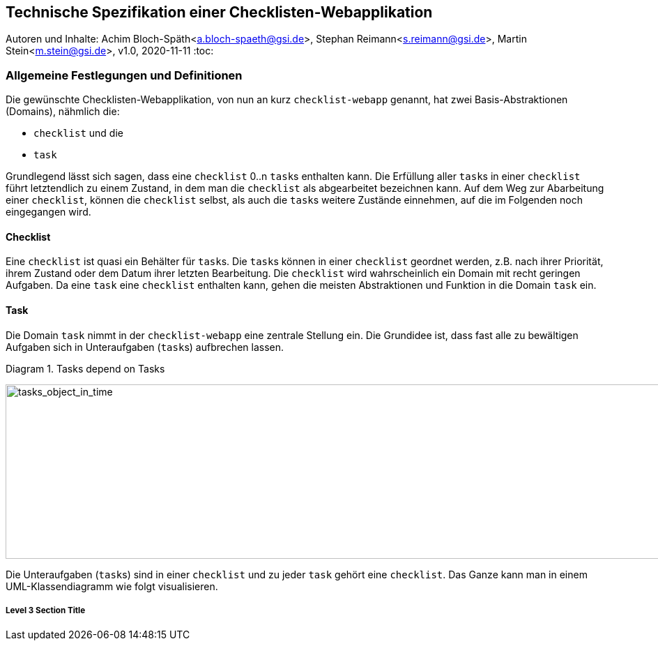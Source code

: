 :icons: font
:imagesdir: common/img/
:docinfodir: common/meta/
:linkcss:

:docinfo1:
// In generated HTML this is transformed
// to <meta name="description" content="..."/>
:description: Sample document with custom header and footer parts.
// In generated HTML this is transformed
// to <meta name="keywords" content="..."/>
:keywords: Asciidoctor, header, footer, docinfo

== Technische Spezifikation einer Checklisten-Webapplikation
Autoren und Inhalte: Achim Bloch-Späth<a.bloch-spaeth@gsi.de>, Stephan Reimann<s.reimann@gsi.de>, Martin Stein<m.stein@gsi.de>, 
v1.0, 2020-11-11
:toc:


=== Allgemeine Festlegungen und Definitionen
Die gewünschte Checklisten-Webapplikation, von nun an kurz `checklist-webapp` genannt, hat zwei Basis-Abstraktionen (Domains), nähmlich die:

* `checklist` und die
* `task`

Grundlegend lässt sich sagen, dass eine `checklist` 0..n ``task``s enthalten kann.
Die Erfüllung aller ``task``s in einer `checklist` führt letztendlich zu einem Zustand, in dem man die `checklist` als abgearbeitet bezeichnen kann.
Auf dem Weg zur Abarbeitung einer `checklist`, können die `checklist` selbst, als auch die ``task``s weitere Zustände einnehmen, auf die im Folgenden noch eingegangen wird.


==== Checklist

Eine `checklist` ist quasi ein Behälter für ``task``s. 
Die ``task``s können in einer `checklist` geordnet werden, z.B. nach ihrer Priorität, ihrem Zustand oder dem Datum ihrer letzten Bearbeitung.
Die `checklist` wird wahrscheinlich ein Domain mit recht geringen Aufgaben.
Da eine `task` eine `checklist` enthalten kann, gehen die meisten Abstraktionen und Funktion in die Domain `task` ein.



==== Task
Die Domain `task` nimmt in der `checklist-webapp` eine zentrale Stellung ein.
Die Grundidee ist, dass fast alle zu bewältigen Aufgaben sich in Unteraufgaben (``task``s) aufbrechen lassen.

[[anchor-0]]
.Diagram 1. Tasks depend on Tasks
image:tasks_object_in_time.gif[tasks_object_in_time,950,250,role="bottom"]



Die Unteraufgaben (``task``s) sind in einer `checklist` und zu jeder `task` gehört eine `checklist`.
Das Ganze kann man in einem UML-Klassendiagramm wie folgt visualisieren.






===== Level 3 Section Title
